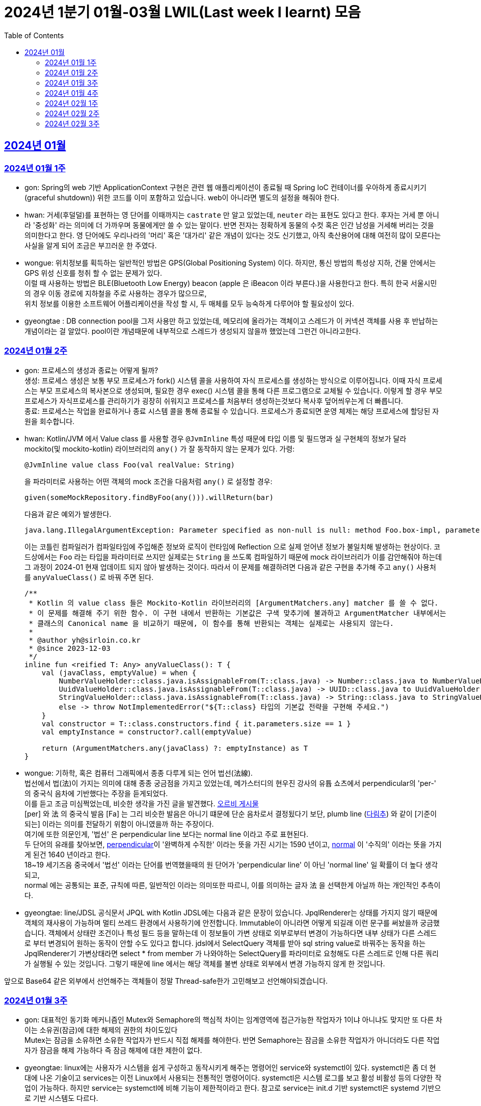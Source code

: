 = 2024년 1분기 01월-03월 LWIL(Last week I learnt) 모음
// Metadata:
:description: Last Week I Learnt
:keywords: study, til, lwil
// Settings:
:doctype: book
:toc: left
:toclevels: 4
:sectlinks:
:icons: font

[[section-202401]]
== 2024년 01월

[[section-202401-W1]]
=== 2024년 01월 1주
- gon: Spring의 web 기반 ApplicationContext 구현은 관련 웹 애플리케이션이 종료될 때 Spring IoC 컨테이너를 우아하게 종료시키기(graceful shutdown)) 위한 코드를 이미 포함하고 있습니다. web이 아니라면 별도의 설정을 해줘야 한다.
- hwan: 거세(후덜덜)를 표현하는 영 단어를 이때까지는 `castrate` 만 알고 있었는데, `neuter` 라는 표현도 있다고 한다.  후자는 거세 뿐 아니라 '중성화' 라는 의미에 더 가까우며 동물에게만 쓸 수 있는 말이다. 반면 전자는 정확하게 동물의 수컷 혹은 인간 남성을 거세해 버리는 것을 의미한다고 한다. 영 단어에도 우리나라의 '머리' 혹은 '대가리' 같은 개념이 있다는 것도 신기했고, 아직 축산용어에 대해 여전히 많이 모른다는 사실을 알게 되어 조금은 부끄러운 한 주였다.
- wongue: 위치정보를 획득하는 일반적인 방법은 GPS(Global Positioning System) 이다. 하지만, 통신 방법의 특성상 지하, 건물 안에서는 GPS 위성 신호를 청취 할 수 없는 문제가 있다. +
이럴 때 사용하는 방법은 BLE(Bluetooth Low Energy) beacon (apple 은 iBeacon 이라 부른다.)을 사용한다고 한다. 특히 한국 서울시민의 경우 이동 경로에 지하철을 주로 사용하는 경우가 많으므로, +
위치 정보를 이용한 소프트웨어 어플리케이션을 작성 할 시, 두 매체를 모두 능숙하게 다루어야 할 필요성이 있다.
- gyeongtae : DB connection pool을 그저 사용만 하고 있었는데, 메모리에 올라가는 객체이고 스레드가 이 커넥션 객체를 사용 후 반납하는 개념이라는 걸 알았다. pool이란 개념때문에 내부적으로 스레드가 생성되지 않을까 했었는데 그런건 아니라고한다.

[[section-202401-W2]]
=== 2024년 01월 2주
- gon: 프로세스의 생성과 종료는 어떻게 될까? +
생성: 프로세스 생성은 보통 부모 프로세스가 fork() 시스템 콜을 사용하여 자식 프로세스를 생성하는 방식으로 이루어집니다. 이때 자식 프로세스는 부모 프로세스의 복사본으로 생성되며, 필요한 경우 exec() 시스템 콜을 통해 다른 프로그램으로 교체될 수 있습니다. 이렇게 할 경우 부모프로세스가 자식프로세스를 관리하기가 굉장히 쉬워지고 프로세스를 처음부터 생성하는것보다 복사후 덮어씌우는게 더 빠릅니다. +
종료: 프로세스는 작업을 완료하거나 종료 시스템 콜을 통해 종료될 수 있습니다. 프로세스가 종료되면 운영 체제는 해당 프로세스에 할당된 자원을 회수합니다.

- hwan: Kotlin/JVM 에서 Value class 를 사용할 경우 `@JvmInline` 특성 때문에 타입 이름 및 필드명과 실 구현체의 정보가 달라 mockito(및 mockito-kotlin) 라이브러리의 `any()` 가 잘 동작하지 않는 문제가 있다. 가령:
+
[source, kotlin]
----
@JvmInline value class Foo(val realValue: String)
----
+
을 파라미터로 사용하는 어떤 객체의 mock 조건을 다음처럼 `any()` 로 설정할 경우:
+
[source, kotlin]
----
given(someMockRepository.findByFoo(any())).willReturn(bar)
----
+
다음과 같은 예외가 발생한다.
+
[source, kotlin]
----
java.lang.IllegalArgumentException: Parameter specified as non-null is null: method Foo.box-impl, parameter v
----
+
이는 코틀린 컴파일러가 컴파일타임에 주입해준 정보와 로직이 런타임에 Reflection 으로 실제 얻어낸 정보가 불일치해 발생하는 현상이다. 코드상에서는 `Foo` 라는 타입을 파라미터로 쓰지만 실제로는 `String` 을 쓰도록 컴파일하기 때문에 mock 라이브러리가 이를 감안해줘야 하는데 그 과정이 2024-01 현재 업데이트 되지 않아 발생하는 것이다. 따라서 이 문제를 해결하려면 다음과 같은 구현을 추가해 주고 `any()` 사용처를 `anyValueClass()` 로 바꿔 주면 된다.
+
[source, kotlin]
----
/**
 * Kotlin 의 value class 들은 Mockito-Kotlin 라이브러리의 [ArgumentMatchers.any] matcher 를 쓸 수 없다.
 * 이 문제를 해결해 주기 위한 함수. 이 구현 내에서 반환하는 기본값은 구색 맞추기에 불과하고 ArgumentMatcher 내부에서는
 * 클래스의 Canonical name 을 비교하기 때문에, 이 함수를 통해 반환되는 객체는 실제로는 사용되지 않는다.
 *
 * @author yh@sirloin.co.kr
 * @since 2023-12-03
 */
inline fun <reified T: Any> anyValueClass(): T {
    val (javaClass, emptyValue) = when {
        NumberValueHolder::class.java.isAssignableFrom(T::class.java) -> Number::class.java to NumberValueHolder.EMPTY_VALUE_INT
        UuidValueHolder::class.java.isAssignableFrom(T::class.java) -> UUID::class.java to UuidValueHolder.EMPTY_VALUE
        StringValueHolder::class.java.isAssignableFrom(T::class.java) -> String::class.java to StringValueHolder.EMPTY_VALUE
        else -> throw NotImplementedError("${T::class} 타입의 기본값 전략을 구현해 주세요.")
    }
    val constructor = T::class.constructors.find { it.parameters.size == 1 }
    val emptyInstance = constructor?.call(emptyValue)

    return (ArgumentMatchers.any(javaClass) ?: emptyInstance) as T
}
----

- wongue: 기하학, 혹은 컴퓨터 그래픽에서 종종 다루게 되는 언어 법선(法線). +
법선에서 법(法)이 가지는 의미에 대해 종종 궁금점을 가지고 있었는데, 메가스터디의 현우진 강사의 유튭 쇼츠에서 perpendicular의 'per-' 의 중국식 음차에 기반했다는 주장을 듣게되었다. +
이를 듣고 조금 미심쩍었는데, 비슷한 생각을 가진 글을 발견했다. link:https://orbi.kr/00056500907[오르비 게시물] +
[per] 와 法 의 중국식 발음 [Fa] 는 그리 비슷한 발음은 아니기 떄문에 단순 음차로서 결정됬다기 보단, plumb line (link:https://ko.wikipedia.org/wiki/%EB%8B%A4%EB%A6%BC%EC%B6%94[다림추]) 와 같이 [기준이 되는] 이라는 의미를 전달하기 위함이 아니였을까 하는 주장이다. +
여기에 또한 의문인게, '법선' 은 perpendicular line 보다는 normal line 이라고 주로 표현된다. + 
두 단어의 유래를 찾아보면, link:https://www.etymonline.com/kr/word/perpendicular#etymonline_v_12733[perpendicular]이 '완벽하게 수직한' 이라는 뜻을 가진 시기는 1590 년이고, link:https://www.etymonline.com/kr/word/normal#etymonline_v_9799[normal] 이 '수직의' 이라는 뜻을 가지게 된건 1640 년이라고 한다. +
18~19 세기즈음 중국에서 '법선' 이라는 단어를 번역했을때의 원 단어가 'perpendicular line' 이 아닌 'normal line' 일 확률이 더 높다 생각되고, + 
normal 에는 공통되는 표준, 규칙에 따른, 일반적인 이라는 의미또한 따르니, 이를 의미하는 글자 法 을 선택한게 아닐까 하는 개인적인 추측이다.

- gyeongtae: line/JDSL 공식문서 JPQL with Kotlin JDSL에는 다음과 같은 문장이 있습니다. JpqlRenderer는 상태를 가지지 않기 때문에 객체의 재사용이 가능하며 멀티 쓰레드 환경에서 사용하기에 안전합니다. Immutable이 아니라면 어떻게 되길래 이런 문구를 써놨을까 궁금했습니다. 객체에서 상태란 조건이나 특성 필드 등을 말하는데 이 정보들이 가변 상태로 외부로부터 변경이 가능하다면 내부 상태가 다른 스레드로 부터 변경되어 원하는 동작이 안할 수도 있다고 합니다. jdsl에서 SelectQuery 객체를 받아 sql string value로 바꿔주는 동작을 하는 JpqlRenderer기 가변상태라면 select * from member 가 나와야하는 SelectQuery를 파라미터로 요청해도 다른 스레드로 인해 다른 쿼리가 실행될 수 있는 것입니다. 그렇기 때문에 line 에서는 해당 객체를 불변 상태로 외부에서 변경 가능하지 않게 한 것입니다. 

앞으로 Base64 같은 외부에서 선언해주는 객체들이 정말 Thread-safe한가 고민해보고 선언해야되겠습니다.


[[section-202401-W3]]
=== 2024년 01월 3주

- gon: 대표적인 동기화 메커니즘인 Mutex와 Semaphore의 핵심적 차이는 임계영역에 접근가능한 작업자가 1이냐 아니냐도 맞지만 또 다른 차이는 소유권(잠금)에 대한 해제의 권한의 차이도있다 +
Mutex는 잠금을 소유하면 소유한 작업자가 반드시 직접 해제를 해야한다. 반면 Semaphore는 잠금을 소유한 작업자가 아니더라도 다른 작업자가 잠금을 해제 가능하다 즉 잠금 해제에 대한 제한이 없다. 

- gyeongtae: linux에는 사용자가 시스템을 쉽게 구성하고 동작시키게 해주는 명령어인 service와 systemctl이 있다. systemctl은 좀 더 현대에 나온 기술이고 services는 이전 Linux에서 사용되는 전통적인 명령어이다. systemctl은 시스템 로그를 보고 활성 비활성 등의 다양한 작업이 가능하다. 하지만 service는 systemctl에 비해 기능이 제한적이라고 한다. 참고로 service는 init.d 기반 systemctl은 systemd 기반으로 기반 시스템도 다르다.

- hwan: Kotlin/JVM 에서 Jackson 라이브러리를 이용해 JSON file 을 다음과 같은 kotlin 코드로 파싱할 때:
+
[source, kotlin]
----
val objMapper = ObjectMapper().apply {
  registerModules(JavaTimeModule(), KotlinModule.Builder().build())
}

val data = objMapper.readValue(
  File("/my_json_file.json"),
  object : TypeReference<List<MyJsonData>>() {}
)

@JsonDeserialize
data class MyJsonData(
  @JsonProperty(name = "my_json_field")
  val field1: String
)
----
+
다음과 같은 에러가 발생할 수 있다:
+
[source, kotlin]
----
Exception in thread "main" com.fasterxml.jackson.module.kotlin.MissingKotlinParameterException: Instantiation of [simple type, class MyJsonData] value failed for JSON property my_json_field due to missing (therefore NULL) value for creator parameter my_json_field which is a non-nullable type
 at [Source: (File); line: 24, column: 3] (through reference chain: java.util.ArrayList[0]->com.bondaero.admin.HanwooProductMongoEntity["my_json_field"])
----
+
원인은 바로 JSON 은 내부에 개행 문자(Carrage Return)를 허용하지 않기 때문에 벌어지는 일이다. 따라서 JSON Minifier 등을 이용해 개행을 제거하고 재시도 해보자. 이걸로 30분 날렸다. ㅠㅠ

- jaewon: 본대로 앱에서 주문 조회 결과를 날짜별로 필터링하는 기능을 구현하면서 ``DateTimeRange``라는 타입을 처음 활용해 봤습니다. `DateTimeRange` 타입의 구현은 단순했습니다.
+
[source, dart]
----
DateTimeRange({
  required this.start,
  required this.end,
}) : assert(!start.isAfter(end));
----
+
`DateTimeRange` 는 두 개의 `DateTime` 값을 하나의 타입으로 관리할 수 있다는 점에서도 이점을 갖지만, ‘기간의 시작 값이 그 끝보다 늦지 않은지’에 대해 기본적인 검증을 거치고 있다는 점에서 DateTime의 “범위(Range)”라는 맥락을 명확하게 반영하고 있었습니다.
+
해당 맥락을 잘 활용하면 주문 조회 기간의 시작 값이 그 끝보다 늦은 경우를 예방할 수 있고, 경고 문구 노출과 같은 UI를 추가하지 않을 수도 있기 때문에 앞으로도 관련 업무에서 `DateTimeRange` 타입을 적극적으로 활용해 볼 예정입니다.

[[section-202401-W4]]
=== 2024년 01월 4주
- gon : lseek 함수는 UNIX 계열 시스템에서 파일 내에서 읽기/쓰기 포인터의 위치를 변경하는 데 사용되는 함수이다
가령 파일 내의 특정 위치로 이동하여 데이터를 읽거나 쓸 때 필요하다.
java에서는 lseek의 역할을 하는 함수가 있다 RandomAccessFile 의 seek() 함수이다.
파라미터로 pos를 받는데 파일 내에서 설정하고자 하는 포인터의 위치를 지정합니다. pos는 파일의 시작부터 바이트 단위로 측정되며, 0에서 시작합니다. 즉, 파일의 맨 처음 위치를 지정하려면 pos를 0으로 설정하면 됩니다.

- hwan: 100% 서버에서만 결제 못하는 이유. 클라이언트 사이드의 결제를 허용할 수 밖에 없는 이유.
+
ex) 네이버페이, 카카오페이 등은 클라이언트 SDK 에서 결제 수단을 충전하도록 되어 있음. 그리고 그들 페이 서비스는 서버측의 callback url 을 요구한다. 이 flow 에서 서버는 네이버/카카오페이의 영수증을 비교하는 것 말고는 할 수 있는 일이 없다.
이 때문에 고객의 지불과 상품의 주문 요청은 서로 다를 수 밖에 없다. 문제는 서버가 이 페이 서비스들의 callback url 호출을 놓쳤을 때다. 이 때는 페이 SDK 요청은 성공해 돈은 냈는데 우리 서버로의 주문 요청이 없어 서버가 고객의 돈만 먹고 주문을 처리하지 못하는 상황이 반드시 발생한다.
+
따라서 이 문제를 해결하려면 결국:
+
. 결제 대행 서비스의 웹훅 API 를 잘 이용하고, 메시지를 절대로 놓치지 않도록 잘 구현해야 함
. 결제 대행 서비스의 원장과 우리 주문정보를 잘 비교하고 원장에 대응하는 주문이 없다면 이를 후처리할 수 있어야 함
. 페이 서비스 창이 닫힌 이후 클라이언트도 서버에 지불 및 주문 상황을 주기적으로 poll 하며 상황을 판단하고, 일정 시간 이후에는 페이 서비스측에 자동 취소

+
하는 등의 대책을 세울 수 밖에 없다.

- wongue: Mac OS 에서 응용 프로그램을 빌드할 때, 사용하는 디렉토리가 Icloud 에 추적되고 있다면, 빌드 과정 중 많은 File I/O 로 인해 Icloud 의 버전과 싱크가 맞지 않게 되어 +
Icloud 측에서 conflict 를 직접 해결하라고 text 1.txt 와 같은 파일이 생성된다. +
이러한 conflict 파일들로 인해 빌드과정에 오류가 발생 할 수 있다.

- gyeongtae: kotlin delegation은 상속 없이 객체의 공통 멤버들을 특정 객체에 위임합니다. 예를 들어 

[source, kotlin]
----
interface Base {
    fun print()
}

class BaseImpl(val x: Int) : Base {
    override fun print() { print(x) }
}

class Derived(b: Base) : Base by b

fun main() {
    val b = BaseImpl(10)
    Derived(b).print()
}
----

by 키워드를 통해 Base를 위임 받아 Derived에 위임 해주면 Derived는 Base가 하는 일을 수행할 수 있습니다.
이는 kotlin의 모든 class가 final인 특성을 감안하여 불변 객체에서 상속의 특성을 이용해 보일러 플레이트 코드를 줄일 수 있다는 장점이 있습니다. 

[[section-202402-W1]]
=== 2024년 02월 1주

- gon : 코틀린에서 객체의 초기화시 순서는 다음과 같다
+
. constructor default argument
+
. property / init 둘은 선언 순서에 따라 달라질수있다
+
. constructor block
+
. 여기서 상속관계가 있다면
+
. child constructor default argument
+
. parent constructor default argument
+
. parent property / init
+
. parent constructor block
+
. child property / init
+
. child constructor block 순으로 진행된다
+
간단히 요약하자면 부모의 인스턴스를 전부 초기화후 자식의 인스턴스가 초기화 된다.

- wongue: Dart 에 macro 가 추가될 예정이라고 한다. (experimental branch 에는 이미 추가가 되었다.) +
link:https://github.com/dart-lang/language/blob/main/working/macros/motivation.md[관련링크]

- gyeongtae: form 태그 안에 button 태그가 있을 경우 발생하는 문제가 있다. 어떤 이벤트가 발생하든 해당 버튼을 누르면 reload가 된다. 그리고 이로인해 console에 error 로그가 사라져서 동작에는 문제가 없을 수 있지만 디버깅 하는데 어려움을 겪을 수 있다. 
+
[source, html]
----
<form>
  <button type="button">Sign in</button>
</form>
----
+
위 코드 처럼 type 을 button으로 주면 reload가 되지 않는다. 이는 default type이 submit이기 때문이다.

[[section-202402-W2]]
=== 2024년 02월 2주

- hwan: aws 의 private subnet 은 외부로부터의 접근을 차단할 수 있지만 public IP 도 없기 때문에 반대로 외부 접속도 못 하는 서버가 됨. 이를 해결하려면 NAT 설정을 추가로 해 줘야 한다.
+
이 때문에 긴급하게 호스트 하나 파서 뭔가 간단한 작업만 하고 종료할 때 이 지식이 기억나지 않는다면 엄청 헤매게 된다. 새로운 subnet 을 추가했음에도 이 subnet 을 사용하는 host 들이 public IP 가 없어 내/외부에서 접근할 수 없는 상황이 생기는 것이다.
+
이를 해결하려면 VPC > Subnets > [생성한 Subnet 선택] > Edit Subnet Settings 에 진입 후 'Enable auto-assign public IPv4 Address' 항목에 체크해 주면 된다.
+
단, AWS 에서 IP 주소를 더 이상 안 줄 때도 있으니 이 문제는 감안해야 한다.
+
또한 생성한 subnet 이 internet gateway 에 붙어있나도 확인해야 한다. VPC > Route Tables 메뉴에서 대상 Subnet 을 클릭하고  'Edit Routes' 를 고른 다음, Destination 항목에 0.0.0.0/0, Target 'Internet Gateway' 가 있나 확인해야 한다. 그렇게 하지 않으면 공공 IP 를 모두 할당받고 모든 작업을 다 끝냈음에도 외부와 통신할 수 없는 문제가 발생한다.

- gon : 
mac os 특정버전이상에서 임베디드 레디스가 제대로 작동안하는 버그가 있다
https://stackoverflow.com/questions/77304264/cant-start-redis-server-exception-occurs-when-trying-to-run-spring-boot-on-my
질문의 답변대로 새로운 임베디드 레디스 라이브러리를 사용하면 코드의 변경없이 문제 해결이 가능했다.

- wongue:
 흔히 냉철한 펙트를 기반한 과격한 피드벡이 사람을 보다 성장시킨다는 믿음(myth)을 가진 사람이 많다. +
 하지만, 이는 사실과는 거리가 멀다고 한다. 교육과 심리상담 양측 분야에서 모두 내담자를 존중하지 않는 방식은 장기적으로 효과가 없거나 부정적이였다는 것이고, 동시에 내담자들은 이 방식에 현혹될 가능성이 있다. +
 '쓰다고 모두 약은 아니다' 그리고 피드백을 핑계로 폭력성을 정당화하는것을 경계해야한다. +
 link:https://web.archive.org/web/20200227120819/http://agile.egloos.com/5931859[출처]

[[section-202402-W3]]
=== 2024년 02월 3주

- gon : 코틀린이 2.0 beta가 올라왔습니다. +
https://github.com/JetBrains/kotlin/releases +
https://kotlinlang.org/docs/whatsnew-eap.html

- wongue: mprotect() 라는 함수로 특정 메모리 구역의 접근 권한을 제어할 수 있다. +
따라서 서버가 나이브하게 요청으로 들어온 스크립트를 모두 실행하는 보안적 결함이 있다면, mprotect() 를 이용해 코드 세그먼트의 영역에 접근해 외부 소스코드를 덮어씌워버릴수 있는것. +
이러한 공격이 성공하게되면 공격자는 임의코드 실행, 시스템 권한 상승, 백도어 설치, 데이터 탈취및 조작등 상상할 수 있는 거의 모든 행동이 가능해진다. +

- hwan: NIC 가 여러 개 있는 machine 에서 local address 를 알아내는 방법: +
https://stackoverflow.com/questions/9481865/getting-the-ip-address-of-the-current-machine-using-java/38342964#38342964
